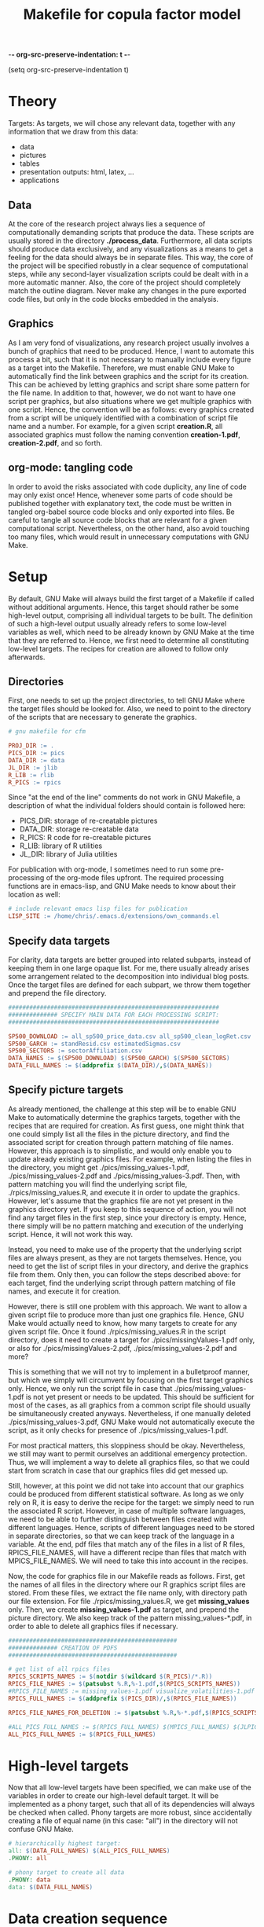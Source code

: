 -*- org-src-preserve-indentation: t -*-
#+TITLE: Makefile for copula factor model
(setq org-src-preserve-indentation t)
#+OPTIONS: ^:nil

* Theory
Targets:
As targets, we will chose any relevant data, together with any
information that we draw from this data:
- data
- pictures
- tables
- presentation outputs: html, latex, ...
- applications


** Data

At the core of the research project always lies a sequence of
computationally demanding scripts that produce the data. These scripts
are usually stored in the directory *./process_data*. Furthermore, all
data scripts should produce data exclusively, and any visualizations
as a means to get a feeling for the data should always be in separate
files. This way, the core of the project will be specified robustly in
a clear sequence of computational steps, while any second-layer
visualization scripts could be dealt with in a more automatic manner.
Also, the core of the project should completely match the outline
diagram. Never make any changes in the pure exported code files, but
only in the code blocks embedded in the analysis.

** Graphics

As I am very fond of visualizations, any research project usually
involves a bunch of graphics that need to be produced. Hence, I want
to automate this process a bit, such that it is not necessary to
manually include every figure as a target into the Makefile.
Therefore, we must enable GNU Make to automatically find the link
between graphics and the script for its creation. This can be achieved
by letting graphics and script share some pattern for the file name.
In addition to that, however, we do not want to have one script per
graphics, but also situations where we get multiple graphics with one
script. Hence, the convention will be as follows: every graphics
created from a script will be uniquely identified with a combination
of script file name and a number. For example, for a given script
*creation.R*, all associated graphics must follow the naming
convention *creation-1.pdf*, *creation-2.pdf*, and so forth.

** org-mode: tangling code

In order to avoid the risks associated with code duplicity, any line
of code may only exist once! Hence, whenever some parts of code should
be published together with explanatory text, the code must be written
in tangled org-babel source code blocks and only exported into files.
Be careful to tangle all source code blocks that are relevant for a
given computational script. Nevertheless, on the other hand, also
avoid touching too many files, which would result in unnecessary
computations with GNU Make.

* Setup

By default, GNU Make will always build the first target of a Makefile
if called without additional arguments. Hence, this target should
rather be some high-level output, comprising all individual targets to
be built. The definition of such a high-level output usually already
refers to some low-level variables as well, which need to be already
known by GNU Make at the time that they are referred to. Hence, we
first need to determine all constituting low-level targets. The
recipes for creation are allowed to follow only afterwards.

** Directories

First, one needs to set up the project directories, to tell GNU Make
where the target files should be looked for. Also, we need to point to
the directory of the scripts that are necessary to generate the
graphics.
#+BEGIN_SRC makefile :tangle ./Makefile
# gnu makefile for cfm

PROJ_DIR := .
PICS_DIR := pics
DATA_DIR := data
JL_DIR := jlib
R_LIB := rlib
R_PICS := rpics

#+END_SRC

Since "at the end of the line" comments do not work in GNU Makefile,
a description of what the individual folders should contain is
followed here:
- PICS_DIR: storage of re-creatable pictures
- DATA_DIR: storage re-creatable data
- R_PICS: R code for re-creatable pictures 
- R_LIB: library of R utilities
- JL_DIR: library of Julia utilities

For publication with org-mode, I sometimes need to run some
pre-processing of the org-mode files upfront. The required processing
functions are in emacs-lisp, and GNU Make needs to know about their
location as well:
#+BEGIN_SRC makefile :tangle ./Makefile
# include relevant emacs lisp files for publication
LISP_SITE := /home/chris/.emacs.d/extensions/own_commands.el
#+END_SRC

** Specify data targets

For clarity, data targets are better grouped into related subparts,
instead of keeping them in one large opaque list. For me, there
usually already arises some arrangement related to the decomposition
into individual blog posts. Once the target files are defined for each
subpart, we throw them together and prepend the file directory.

#+BEGIN_SRC makefile :tangle ./Makefile
############################################################
############## SPECIFY MAIN DATA FOR EACH PROCESSING SCRIPT:
############################################################

SP500_DOWNLOAD := all_sp500_price_data.csv all_sp500_clean_logRet.csv
SP500_GARCH := standResid.csv estimatedSigmas.csv
SP500_SECTORS := sectorAffiliation.csv
DATA_NAMES := $(SP500_DOWNLOAD) $(SP500_GARCH) $(SP500_SECTORS)
DATA_FULL_NAMES := $(addprefix $(DATA_DIR)/,$(DATA_NAMES))

#+END_SRC

** Specify picture targets

As already mentioned, the challenge at this step will be to enable GNU
Make to automatically determine the graphics targets, together with
the recipes that are required for creation. As first guess, one might
think that one could simply list all the files in the picture
directory, and find the associated script for creation through pattern
matching of file names. However, this approach is to simplistic, and
would only enable you to update already existing graphics files. For
example, when listing the files in the directory, you might get
./pics/missing_values-1.pdf, ./pics/missing_values-2.pdf and
./pics/missing_values-3.pdf. Then, with pattern matching you will find
the underlying script file, ./rpics/missing_values.R, and execute it
in order to update the graphics. However, let's assume that the
graphics file are not yet present in the graphics directory yet. If
you keep to this sequence of action, you will not find any target
files in the first step, since your directory is empty. Hence, there
simply will be no pattern matching and execution of the underlying
script. Hence, it will not work this way.

Instead, you need to make use of the property that the underlying
script files are always present, as they are not targets themselves.
Hence, you need to get the list of script files in your directory, and
derive the graphics file from them. Only then, you can follow the
steps described above: for each target, find the underlying script
through pattern matching of file names, and execute it for creation.

However, there is still one problem with this approach. We want to
allow a given script file to produce more than just one graphics file.
Hence, GNU Make would actually need to know, how many targets to
create for any given script file. Once it found
./rpics/missing_values.R in the script directory, does it need to
create a target for ./pics/missingValues-1.pdf only, or also for
./pics/missingValues-2.pdf, ./pics/missing_values-2.pdf and more?

This is something that we will not try to implement in a bulletproof
manner, but which we simply will circumvent by focusing on the first
target graphics only. Hence, we only run the script file in case that
./pics/missing_values-1.pdf is not yet present or needs to be updated.
This should be sufficient for most of the cases, as all graphics from
a common script file should usually be simultaneously created anyways.
Nevertheless, if one manually deleted ./pics/missing_values-3.pdf, GNU
Make would not automatically execute the script, as it only checks for
presence of ./pics/missing_values-1.pdf. 

For most practical matters, this sloppiness should be okay.
Nevertheless, we still may want to permit ourselves an additional
emergency protection. Thus, we will implement a way to delete all
graphics files, so that we could start from scratch in case that our
graphics files did get messed up.

Still, however, at this point we did not take into account that our
graphics could be produced from different statistical software. As
long as we only rely on R, it is easy to derive the recipe for the
target: we simply need to run the associated R script. However, in
case of multiple software languages, we need to be able to further
distinguish between files created with different languages. Hence,
scripts of different languages need to be stored in separate
directories, so that we can keep track of the language in a variable.
At the end, pdf files that match any of the files in a list of R
files, RPICS_FILE_NAMES, will have a different recipe than files that
match with MPICS_FILE_NAMES. We will need to take this into account in
the recipes.

Now, the code for graphics file in our Makefile reads as follows.
First, get the names of all files in the directory where our R
graphics script files are stored. From these files, we extract the
file name only, with directory path our file extension. For file
./rpics/missing_values.R, we get *missing_values* only. Then, we
create *missing_values-1.pdf* as target, and prepend the picture
directory. We also keep track of the pattern missing_values-*.pdf, in
order to able to delete all graphics files if necessary.

#+BEGIN_SRC  makefile :tangle ./Makefile
################################################
############## CREATION OF PDFS
################################################

# get list of all rpics files
RPICS_SCRIPTS_NAMES := $(notdir $(wildcard $(R_PICS)/*.R))
RPICS_FILE_NAMES := $(patsubst %.R,%-1.pdf,$(RPICS_SCRIPTS_NAMES))
#RPICS_FILE_NAMES := missing_values-1.pdf visualize_volatilities-1.pdf market_trend_power-1.pdf
RPICS_FULL_NAMES := $(addprefix $(PICS_DIR)/,$(RPICS_FILE_NAMES)) 

RPICS_FILE_NAMES_FOR_DELETION := $(patsubst %.R,%-*.pdf,$(RPICS_SCRIPTS_NAMES))

#ALL_PICS_FULL_NAMES := $(RPICS_FULL_NAMES) $(MPICS_FULL_NAMES) $(JLPICS_FULL_NAMES)
ALL_PICS_FULL_NAMES := $(RPICS_FULL_NAMES)

#+END_SRC


* High-level targets

Now that all low-level targets have been specified, we can make use of
the variables in order to create our high-level default target. It
will be implemented as a phony target, such that all of its
dependencies will always be checked when called. Phony targets are
more robust, since accidentally creating a file of equal name (in this
case: "all") in the directory will not confuse GNU Make.

#+BEGIN_SRC makefile :tangle ./Makefile
# hierarchically highest target:
all: $(DATA_FULL_NAMES) $(ALL_PICS_FULL_NAMES)
.PHONY: all
#+END_SRC

#+BEGIN_SRC makefile :tangle ./Makefile
# phony target to create all data
.PHONY: data
data: $(DATA_FULL_NAMES)
#+END_SRC


* Data creation sequence

The data files lie at the very core of the project. Individual data
files are interrelated, so that they need to be created in a certain
sequential order. Thus, it is really hard to come up with some
procedure to automatically create the recipes for the data files. The
recipes hence will be listed manually. For each target data, you will
need to specify all the data that it depends on, as well as the script
file that is required for its computation.

#+BEGIN_SRC makefile :tangle ./Makefile
###############################################
############## CREATION OF MAIN_DATA:
###############################################

$(DATA_DIR)/all_sp500_price_data.csv: raw_data/sp500_constituents.csv process_data/download_sp500_data.R
	R CMD BATCH process_data/download_sp500_data.R 
	cp $@ ~/Dropbox/research_databases/cfm/data/

$(DATA_DIR)/all_sp500_clean_logRet.csv: $(DATA_DIR)/all_sp500_price_data.csv process_data/sp500_clean_rets.R
	R CMD BATCH process_data/sp500_clean_rets.R 
	cp $@ ~/Dropbox/research_databases/cfm/data/

$(DATA_DIR)/standResid.csv: $(DATA_DIR)/all_sp500_clean_logRet.csv process_data/sp500_estimate_garch.R
	R CMD BATCH process_data/sp500_estimate_garch.R
	cp $@ ~/Dropbox/research_databases/cfm/data/

$(DATA_DIR)/estimatedSigmas.csv: $(DATA_DIR)/all_sp500_clean_logRet.csv process_data/sp500_estimate_garch.R
	R CMD BATCH process_data/sp500_estimate_garch.R
	cp $@ ~/Dropbox/research_databases/cfm/data/

$(DATA_DIR)/sectorAffiliation.csv: process_data/sp500_sectors.R $(DATA_DIR)/all_sp500_clean_logRet.csv raw_data/sp500_sector_constituents.csv 
	R CMD BATCH $<
	cp $@ ~/Dropbox/research_databases/cfm/data/


#+END_SRC

* Graphics recipes

In contrast to the data files, there is no sequential order required
here. Once the data files are created, the graphics scripts can be
executed in any arbitrary order. However, we still need to make sure
that all data was updated before. Hence, at the beginning of each rule
we first make sure that the complete data is accurate.

For each graphics file, we then have only one dependency: its
underlying script file. As mentioned earlier, we only list the first
graphics associated with each graphics script in our targets: for
./rpics/missing_values.R this would be ./pics/missing_values-1.pdf.
For this file, we then first need to find the underlying script file
through pattern matching, before we can execute it as batch command.
Thereby, $< is an automatic variable, representing the first
prerequisite.

#+BEGIN_SRC makefile :tangle ./Makefile
# recipe for r graphics
$(addprefix $(PICS_DIR)/,$(RPICS_FILE_NAMES)): $(PICS_DIR)/%-1.pdf: $(R_PICS)/%.R
	make data
	R CMD BATCH $<

# recipe for matlab graphics: preliminary!
$(addprefix $(PICS_DIR)/,$(MPICS_FILE_NAMES)): $(PICS_DIR)/%-1.pdf: $(R_PICS)/%.m
	make data
	matlab $<

#+END_SRC

* Presentation outputs

- blog posts
- html files for individual sub-parts
- slide-shows 
- one large file consisting of all individual blog posts
- one large file that will build on figures and tables created by the
  individual blog posts, but that will be more rigorously following
  scientific standards so that it could be handed in as a thesis
- copying files to dropbox to make them publicly available

** Thesis output
Here, the thesis output will be created in the file cfm_main.org, but
shall be available as file copula_factor_models.pdf.

#+BEGIN_SRC makefile :tangle ./Makefile
# specify overall pdf document output
MAIN_FILE := copula_factor_models.pdf
# generated overall pdf output, with wrong name
MID_TARGET := cfm_main.pdf

$(MAIN_FILE): $(MID_TARGET)
	cp $^ $@

# create pdf document from latex file
$(MID_TARGET): cfm_main.org $(ALL_PICS_FILE_NAMES)
	emacs --batch --visit=cfm_main.org --load $(LISP_SITE) --funcall cg/change-latex-src-headers --funcall org-export-as-pdf

#+END_SRC



* Other helpful phony targets
#+BEGIN_SRC makefile :tangle ./Makefile
# additional targets:
# TAGS files
# datasets
# executable files
# benchmark results
# unit tests

print-%:
	@echo '$*=$($*)'

# help - The default goal
.PHONY: help
help:
	$(MAKE) --print-data-base --question

.PHONY: clean
clean:
	rm -f $(MID_TARGET)
	rm -f Makefile~
	rm -f $(basename $(MID_TARGET)).tex~
	rm -f $(basename $(MID_TARGET)).bbl
	rm -f $(basename $(MID_TARGET)).blg

.PHONY: view
view:
	make
	okular $(MAIN_FILE) &


# in case pics-3.pdf has been deleted, while pics-1.pdf still exists,
# updating rule for figures does not reproduce pics-3.pdf
.PHONY: renew_all_r_pics
renew_all_r_pics:
	cd pics; rm -v $(RPICS_FILE_NAMES_FOR_DELETION); cd ../; make

new:
	rm -f $(MID_TARGET)
	rm -f $(MAIN_FILE)
	make

#+END_SRC
